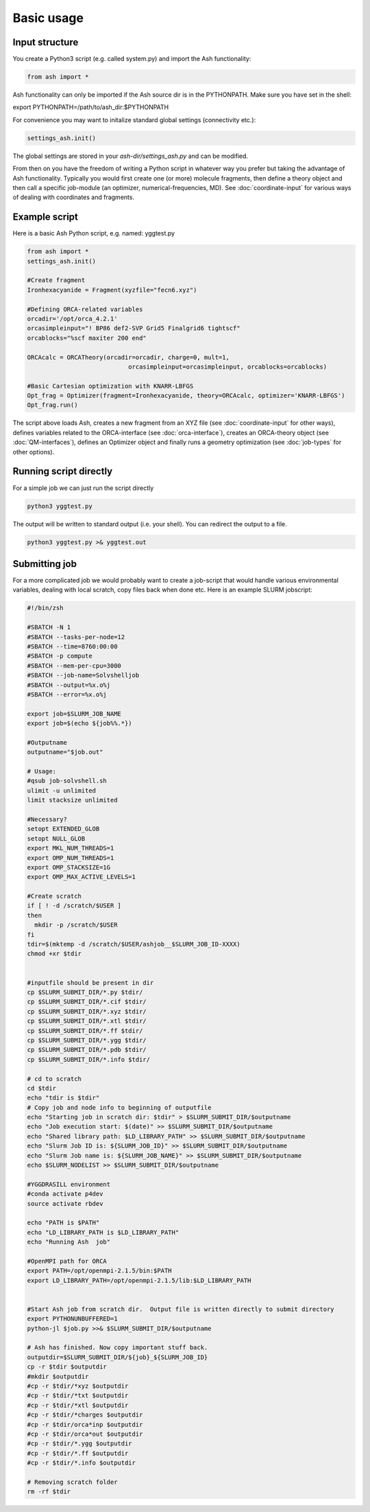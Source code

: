 ==========================
Basic usage
==========================

#####################
Input structure
#####################
You create a Python3 script (e.g. called system.py) and import the Ash functionality:

.. code-block:: python

    from ash import *


Ash functionality can only be imported if the Ash source dir is in the PYTHONPATH. Make sure you have set in the shell:

export PYTHONPATH=/path/to/ash_dir:$PYTHONPATH

For convenience you may want to initalize standard global settings (connectivity etc.):

.. code-block:: python

    settings_ash.init()

The global settings are stored in your *ash-dir/settings_ash.py* and can be modified.

From then on you have the freedom of writing a Python script in whatever way you prefer but taking the advantage
of Ash functionality. Typically you would first create one (or more) molecule fragments, then define a theory
object and then call a specific job-module (an optimizer, numerical-frequencies, MD).
See  :doc:`coordinate-input` for various ways of dealing with coordinates and fragments.

#####################
Example script
#####################

Here is a basic Ash Python script, e.g. named: yggtest.py

.. code-block:: python

    from ash import *
    settings_ash.init()

    #Create fragment
    Ironhexacyanide = Fragment(xyzfile="fecn6.xyz")

    #Defining ORCA-related variables
    orcadir='/opt/orca_4.2.1'
    orcasimpleinput="! BP86 def2-SVP Grid5 Finalgrid6 tightscf"
    orcablocks="%scf maxiter 200 end"

    ORCAcalc = ORCATheory(orcadir=orcadir, charge=0, mult=1,
                                orcasimpleinput=orcasimpleinput, orcablocks=orcablocks)

    #Basic Cartesian optimization with KNARR-LBFGS
    Opt_frag = Optimizer(fragment=Ironhexacyanide, theory=ORCAcalc, optimizer='KNARR-LBFGS')
    Opt_frag.run()


The script above loads Ash, creates a new fragment from an XYZ file (see :doc:`coordinate-input` for other ways),
defines variables related to the ORCA-interface (see :doc:`orca-interface`), creates an ORCA-theory object
(see :doc:`QM-interfaces`), defines an Optimizer object and finally runs a geometry
optimization  (see :doc:`job-types` for other options).

#####################
Running script directly
#####################

For a simple job we can just run the script directly

.. code-block:: shell

    python3 yggtest.py

The output will be written to standard output (i.e. your shell). You can redirect the output to a file.

.. code-block:: shell

    python3 yggtest.py >& yggtest.out


#####################
Submitting job
#####################

For a more complicated job we would probably want to create a job-script that would handle various environmental variables,
dealing with local scratch, copy files back when done etc.
Here is an example SLURM jobscript:

.. code-block:: shell

    #!/bin/zsh

    #SBATCH -N 1
    #SBATCH --tasks-per-node=12
    #SBATCH --time=8760:00:00
    #SBATCH -p compute
    #SBATCH --mem-per-cpu=3000
    #SBATCH --job-name=Solvshelljob
    #SBATCH --output=%x.o%j
    #SBATCH --error=%x.o%j

    export job=$SLURM_JOB_NAME
    export job=$(echo ${job%%.*})

    #Outputname
    outputname="$job.out"

    # Usage:
    #qsub job-solvshell.sh
    ulimit -u unlimited
    limit stacksize unlimited

    #Necessary?
    setopt EXTENDED_GLOB
    setopt NULL_GLOB
    export MKL_NUM_THREADS=1
    export OMP_NUM_THREADS=1
    export OMP_STACKSIZE=1G
    export OMP_MAX_ACTIVE_LEVELS=1

    #Create scratch
    if [ ! -d /scratch/$USER ]
    then
      mkdir -p /scratch/$USER
    fi
    tdir=$(mktemp -d /scratch/$USER/ashjob__$SLURM_JOB_ID-XXXX)
    chmod +xr $tdir


    #inputfile should be present in dir
    cp $SLURM_SUBMIT_DIR/*.py $tdir/
    cp $SLURM_SUBMIT_DIR/*.cif $tdir/
    cp $SLURM_SUBMIT_DIR/*.xyz $tdir/
    cp $SLURM_SUBMIT_DIR/*.xtl $tdir/
    cp $SLURM_SUBMIT_DIR/*.ff $tdir/
    cp $SLURM_SUBMIT_DIR/*.ygg $tdir/
    cp $SLURM_SUBMIT_DIR/*.pdb $tdir/
    cp $SLURM_SUBMIT_DIR/*.info $tdir/

    # cd to scratch
    cd $tdir
    echo "tdir is $tdir"
    # Copy job and node info to beginning of outputfile
    echo "Starting job in scratch dir: $tdir" > $SLURM_SUBMIT_DIR/$outputname
    echo "Job execution start: $(date)" >> $SLURM_SUBMIT_DIR/$outputname
    echo "Shared library path: $LD_LIBRARY_PATH" >> $SLURM_SUBMIT_DIR/$outputname
    echo "Slurm Job ID is: ${SLURM_JOB_ID}" >> $SLURM_SUBMIT_DIR/$outputname
    echo "Slurm Job name is: ${SLURM_JOB_NAME}" >> $SLURM_SUBMIT_DIR/$outputname
    echo $SLURM_NODELIST >> $SLURM_SUBMIT_DIR/$outputname

    #YGGDRASILL environment
    #conda activate p4dev
    source activate rbdev

    echo "PATH is $PATH"
    echo "LD_LIBRARY_PATH is $LD_LIBRARY_PATH"
    echo "Running Ash  job"

    #OpenMPI path for ORCA
    export PATH=/opt/openmpi-2.1.5/bin:$PATH
    export LD_LIBRARY_PATH=/opt/openmpi-2.1.5/lib:$LD_LIBRARY_PATH


    #Start Ash job from scratch dir.  Output file is written directly to submit directory
    export PYTHONUNBUFFERED=1
    python-jl $job.py >>& $SLURM_SUBMIT_DIR/$outputname

    # Ash has finished. Now copy important stuff back.
    outputdir=$SLURM_SUBMIT_DIR/${job}_${SLURM_JOB_ID}
    cp -r $tdir $outputdir
    #mkdir $outputdir
    #cp -r $tdir/*xyz $outputdir
    #cp -r $tdir/*txt $outputdir
    #cp -r $tdir/*xtl $outputdir
    #cp -r $tdir/*charges $outputdir
    #cp -r $tdir/orca*inp $outputdir
    #cp -r $tdir/orca*out $outputdir
    #cp -r $tdir/*.ygg $outputdir
    #cp -r $tdir/*.ff $outputdir
    #cp -r $tdir/*.info $outputdir

    # Removing scratch folder
    rm -rf $tdir






